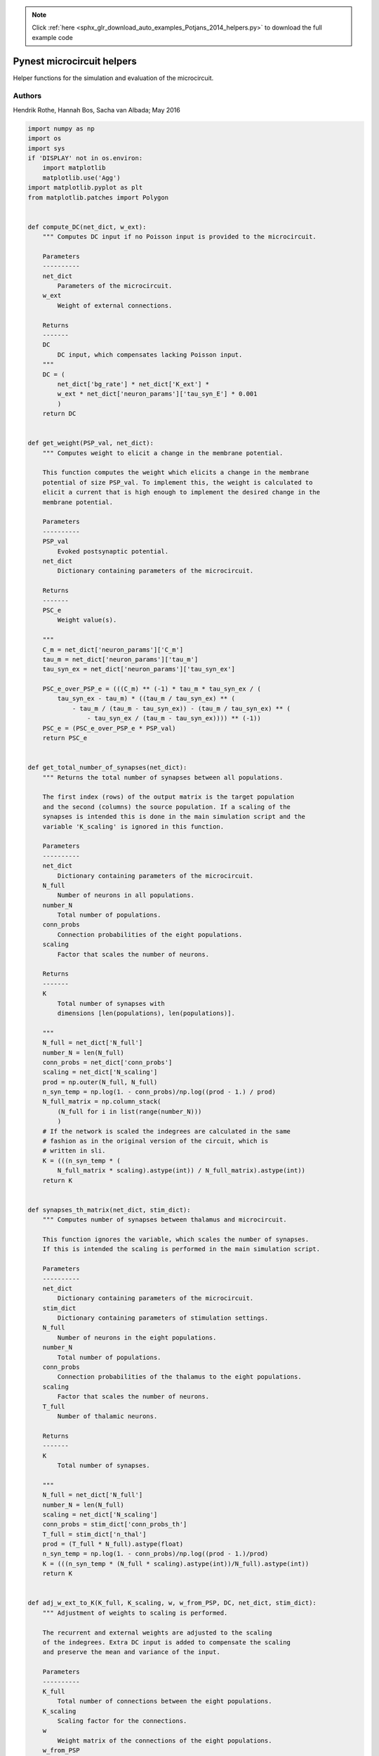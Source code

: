 .. note::
    :class: sphx-glr-download-link-note

    Click :ref:`here <sphx_glr_download_auto_examples_Potjans_2014_helpers.py>` to download the full example code
.. rst-class:: sphx-glr-example-title

.. _sphx_glr_auto_examples_Potjans_2014_helpers.py:


Pynest microcircuit helpers
---------------------------

Helper functions for the simulation and evaluation of the microcircuit.

Authors
~~~~~~~~

Hendrik Rothe, Hannah Bos, Sacha van Albada; May 2016


.. code-block:: default


    import numpy as np
    import os
    import sys
    if 'DISPLAY' not in os.environ:
        import matplotlib
        matplotlib.use('Agg')
    import matplotlib.pyplot as plt
    from matplotlib.patches import Polygon


    def compute_DC(net_dict, w_ext):
        """ Computes DC input if no Poisson input is provided to the microcircuit.

        Parameters
        ----------
        net_dict
            Parameters of the microcircuit.
        w_ext
            Weight of external connections.

        Returns
        -------
        DC
            DC input, which compensates lacking Poisson input.
        """
        DC = (
            net_dict['bg_rate'] * net_dict['K_ext'] *
            w_ext * net_dict['neuron_params']['tau_syn_E'] * 0.001
            )
        return DC


    def get_weight(PSP_val, net_dict):
        """ Computes weight to elicit a change in the membrane potential.

        This function computes the weight which elicits a change in the membrane
        potential of size PSP_val. To implement this, the weight is calculated to
        elicit a current that is high enough to implement the desired change in the
        membrane potential.

        Parameters
        ----------
        PSP_val
            Evoked postsynaptic potential.
        net_dict
            Dictionary containing parameters of the microcircuit.

        Returns
        -------
        PSC_e
            Weight value(s).

        """
        C_m = net_dict['neuron_params']['C_m']
        tau_m = net_dict['neuron_params']['tau_m']
        tau_syn_ex = net_dict['neuron_params']['tau_syn_ex']

        PSC_e_over_PSP_e = (((C_m) ** (-1) * tau_m * tau_syn_ex / (
            tau_syn_ex - tau_m) * ((tau_m / tau_syn_ex) ** (
                - tau_m / (tau_m - tau_syn_ex)) - (tau_m / tau_syn_ex) ** (
                    - tau_syn_ex / (tau_m - tau_syn_ex)))) ** (-1))
        PSC_e = (PSC_e_over_PSP_e * PSP_val)
        return PSC_e


    def get_total_number_of_synapses(net_dict):
        """ Returns the total number of synapses between all populations.

        The first index (rows) of the output matrix is the target population
        and the second (columns) the source population. If a scaling of the
        synapses is intended this is done in the main simulation script and the
        variable 'K_scaling' is ignored in this function.

        Parameters
        ----------
        net_dict
            Dictionary containing parameters of the microcircuit.
        N_full
            Number of neurons in all populations.
        number_N
            Total number of populations.
        conn_probs
            Connection probabilities of the eight populations.
        scaling
            Factor that scales the number of neurons.

        Returns
        -------
        K
            Total number of synapses with
            dimensions [len(populations), len(populations)].

        """
        N_full = net_dict['N_full']
        number_N = len(N_full)
        conn_probs = net_dict['conn_probs']
        scaling = net_dict['N_scaling']
        prod = np.outer(N_full, N_full)
        n_syn_temp = np.log(1. - conn_probs)/np.log((prod - 1.) / prod)
        N_full_matrix = np.column_stack(
            (N_full for i in list(range(number_N)))
            )
        # If the network is scaled the indegrees are calculated in the same
        # fashion as in the original version of the circuit, which is
        # written in sli.
        K = (((n_syn_temp * (
            N_full_matrix * scaling).astype(int)) / N_full_matrix).astype(int))
        return K


    def synapses_th_matrix(net_dict, stim_dict):
        """ Computes number of synapses between thalamus and microcircuit.

        This function ignores the variable, which scales the number of synapses.
        If this is intended the scaling is performed in the main simulation script.

        Parameters
        ----------
        net_dict
            Dictionary containing parameters of the microcircuit.
        stim_dict
            Dictionary containing parameters of stimulation settings.
        N_full
            Number of neurons in the eight populations.
        number_N
            Total number of populations.
        conn_probs
            Connection probabilities of the thalamus to the eight populations.
        scaling
            Factor that scales the number of neurons.
        T_full
            Number of thalamic neurons.

        Returns
        -------
        K
            Total number of synapses.

        """
        N_full = net_dict['N_full']
        number_N = len(N_full)
        scaling = net_dict['N_scaling']
        conn_probs = stim_dict['conn_probs_th']
        T_full = stim_dict['n_thal']
        prod = (T_full * N_full).astype(float)
        n_syn_temp = np.log(1. - conn_probs)/np.log((prod - 1.)/prod)
        K = (((n_syn_temp * (N_full * scaling).astype(int))/N_full).astype(int))
        return K


    def adj_w_ext_to_K(K_full, K_scaling, w, w_from_PSP, DC, net_dict, stim_dict):
        """ Adjustment of weights to scaling is performed.

        The recurrent and external weights are adjusted to the scaling
        of the indegrees. Extra DC input is added to compensate the scaling
        and preserve the mean and variance of the input.

        Parameters
        ----------
        K_full
            Total number of connections between the eight populations.
        K_scaling
            Scaling factor for the connections.
        w
            Weight matrix of the connections of the eight populations.
        w_from_PSP
            Weight of the external connections.
        DC
            DC input to the eight populations.
        net_dict
            Dictionary containing parameters of the microcircuit.
        stim_dict
            Dictionary containing stimulation parameters.
        tau_syn_E
            Time constant of the external postsynaptic excitatory current.
        full_mean_rates
            Mean rates of the eight populations in the full scale version.
        K_ext
            Number of external connections to the eight populations.
        bg_rate
            Rate of the Poissonian spike generator.

        Returns
        -------
        w_new
            Adjusted weight matrix.
        w_ext_new
            Adjusted external weight.
        I_ext
            Extra DC input.

        """
        tau_syn_E = net_dict['neuron_params']['tau_syn_E']
        full_mean_rates = net_dict['full_mean_rates']
        w_mean = w_from_PSP
        K_ext = net_dict['K_ext']
        bg_rate = net_dict['bg_rate']
        w_new = w / np.sqrt(K_scaling)
        I_ext = np.zeros(len(net_dict['populations']))
        x1_all = w * K_full * full_mean_rates
        x1_sum = np.sum(x1_all, axis=1)
        if net_dict['poisson_input']:
            x1_ext = w_mean * K_ext * bg_rate
            w_ext_new = w_mean / np.sqrt(K_scaling)
            I_ext = 0.001 * tau_syn_E * (
                (1. - np.sqrt(K_scaling)) * x1_sum + (
                    1. - np.sqrt(K_scaling)) * x1_ext) + DC
        else:
            w_ext_new = w_from_PSP / np.sqrt(K_scaling)
            I_ext = 0.001 * tau_syn_E * (
                (1. - np.sqrt(K_scaling)) * x1_sum) + DC
        return w_new, w_ext_new, I_ext


    def read_name(path, name):
        """ Reads names and ids of spike detector.

        The names of the spike detectors are gathered and the lowest and
        highest id of each spike detector is computed. If the simulation was
        run on several threads or mpi-processes, one name per spike detector
        per mpi-process/thread is extracted.

        Parameters
        ------------
        path
            Path where the spike detector files are stored.
        name
            Name of the spike detector.

        Returns
        -------
        files
            Name of all spike detectors, which are located in the path.
        gids
            Lowest and highest ids of the spike detectors.

        """
        # Import filenames$
        files = []
        for file in os.listdir(path):
            if file.endswith('.gdf') and file.startswith(name):
                temp = file.split('-')[0] + '-' + file.split('-')[1]
                if temp not in files:
                    files.append(temp)

        # Import GIDs
        gidfile = open(path + 'population_GIDs.dat', 'r')
        gids = []
        for l in gidfile:
            a = l.split()
            gids.append([int(a[0]), int(a[1])])
        files = sorted(files)
        return files, gids


    def load_spike_times(path, name, begin, end):
        """ Loads spike times of each spike detector.

        Parameters
        -----------
        path
            Path where the files with the spike times are stored.
        name
            Name of the spike detector.
        begin
            Lower boundary value to load spike times.
        end
            Upper boundary value to load spike times.

        Returns
        -------
        data
            Dictionary containing spike times in the interval from 'begin'
            to 'end'.

        """
        files, gids = read_name(path, name)
        data = {}
        for i in list(range(len(files))):
            all_names = os.listdir(path)
            temp3 = [
                all_names[x] for x in list(range(len(all_names)))
                if all_names[x].endswith('gdf') and
                all_names[x].startswith('spike') and
                (all_names[x].split('-')[0] + '-' + all_names[x].split('-')[1]) in
                files[i]
                ]
            data_temp = [np.loadtxt(os.path.join(path, f)) for f in temp3]
            data_concatenated = np.concatenate(data_temp)
            data_raw = data_concatenated[np.argsort(data_concatenated[:, 1])]
            idx = ((data_raw[:, 1] > begin) * (data_raw[:, 1] < end))
            data[i] = data_raw[idx]
        return data


    def plot_raster(path, name, begin, end):
        """ Creates a spike raster plot of the microcircuit.

        Parameters
        -----------
        path
            Path where the spike times are stored.
        name
            Name of the spike detector.
        begin
            Initial value of spike times to plot.
        end
            Final value of spike times to plot.

        Returns
        -------
        None

        """
        files, gids = read_name(path, name)
        data_all = load_spike_times(path, name, begin, end)
        highest_gid = gids[-1][-1]
        gids_numpy = np.asarray(gids)
        gids_numpy_changed = abs(gids_numpy - highest_gid) + 1
        L23_label_pos = (gids_numpy_changed[0][0] + gids_numpy_changed[1][1])/2
        L4_label_pos = (gids_numpy_changed[2][0] + gids_numpy_changed[3][1])/2
        L5_label_pos = (gids_numpy_changed[4][0] + gids_numpy_changed[5][1])/2
        L6_label_pos = (gids_numpy_changed[6][0] + gids_numpy_changed[7][1])/2
        ylabels = ['L23', 'L4', 'L5', 'L6']
        color_list = [
            '#000000', '#888888', '#000000', '#888888',
            '#000000', '#888888', '#000000', '#888888'
            ]
        Fig1 = plt.figure(1, figsize=(8, 6))
        for i in list(range(len(files))):
            times = data_all[i][:, 1]
            neurons = np.abs(data_all[i][:, 0] - highest_gid) + 1
            plt.plot(times, neurons, '.', color=color_list[i])
        plt.xlabel('time [ms]', fontsize=18)
        plt.xticks(fontsize=18)
        plt.yticks(
            [L23_label_pos, L4_label_pos, L5_label_pos, L6_label_pos],
            ylabels, rotation=10, fontsize=18
            )
        plt.savefig(os.path.join(path, 'raster_plot.png'), dpi=300)
        plt.show()


    def fire_rate(path, name, begin, end):
        """ Computes firing rate and standard deviation of it.

        The firing rate of each neuron for each population is computed and stored
        in a numpy file in the directory of the spike detectors. The mean firing
        rate and its standard deviation is displayed for each population.

        Parameters
        -----------
        path
            Path where the spike times are stored.
        name
            Name of the spike detector.
        begin
            Initial value of spike times to calculate the firing rate.
        end
            Final value of spike times to calculate the firing rate.

        Returns
        -------
        None

        """
        files, gids = read_name(path, name)
        data_all = load_spike_times(path, name, begin, end)
        rates_averaged_all = []
        rates_std_all = []
        for h in list(range(len(files))):
            n_fil = data_all[h][:, 0]
            n_fil = n_fil.astype(int)
            count_of_n = np.bincount(n_fil)
            count_of_n_fil = count_of_n[gids[h][0]-1:gids[h][1]]
            rate_each_n = count_of_n_fil * 1000. / (end - begin)
            rate_averaged = np.mean(rate_each_n)
            rate_std = np.std(rate_each_n)
            rates_averaged_all.append(float('%.3f' % rate_averaged))
            rates_std_all.append(float('%.3f' % rate_std))
            np.save(os.path.join(path, ('rate' + str(h) + '.npy')), rate_each_n)
        print('Mean rates: %r Hz' % rates_averaged_all)
        print('Standard deviation of rates: %r Hz' % rates_std_all)


    def boxplot(net_dict, path):
        """ Creates a boxblot of the firing rates of the eight populations.

        To create the boxplot, the firing rates of each population need to be
        computed with the function 'fire_rate'.

        Parameters
        -----------
        net_dict
            Dictionary containing parameters of the microcircuit.
        path
            Path were the firing rates are stored.

        Returns
        -------
        None

        """
        pops = net_dict['N_full']
        reversed_order_list = list(range(len(pops) - 1, -1, -1))
        list_rates_rev = []
        for h in reversed_order_list:
            list_rates_rev.append(
                np.load(os.path.join(path, ('rate' + str(h) + '.npy')))
                )
        pop_names = net_dict['populations']
        label_pos = list(range(len(pops), 0, -1))
        color_list = ['#888888', '#000000']
        medianprops = dict(linestyle='-', linewidth=2.5, color='firebrick')
        fig, ax1 = plt.subplots(figsize=(10, 6))
        bp = plt.boxplot(list_rates_rev, 0, 'rs', 0, medianprops=medianprops)
        plt.setp(bp['boxes'], color='black')
        plt.setp(bp['whiskers'], color='black')
        plt.setp(bp['fliers'], color='red', marker='+')
        for h in list(range(len(pops))):
            boxX = []
            boxY = []
            box = bp['boxes'][h]
            for j in list(range(5)):
                boxX.append(box.get_xdata()[j])
                boxY.append(box.get_ydata()[j])
            boxCoords = list(zip(boxX, boxY))
            k = h % 2
            boxPolygon = Polygon(boxCoords, facecolor=color_list[k])
            ax1.add_patch(boxPolygon)
        plt.xlabel('firing rate [Hz]', fontsize=18)
        plt.yticks(label_pos, pop_names, fontsize=18)
        plt.xticks(fontsize=18)
        plt.savefig(os.path.join(path, 'box_plot.png'), dpi=300)
        plt.show()


.. rst-class:: sphx-glr-timing

   **Total running time of the script:** ( 0 minutes  0.000 seconds)


.. _sphx_glr_download_auto_examples_Potjans_2014_helpers.py:


.. only :: html

 .. container:: sphx-glr-footer
    :class: sphx-glr-footer-example



  .. container:: sphx-glr-download

     :download:`Download Python source code: helpers.py <helpers.py>`



  .. container:: sphx-glr-download

     :download:`Download Jupyter notebook: helpers.ipynb <helpers.ipynb>`


.. only:: html

 .. rst-class:: sphx-glr-signature

    `Gallery generated by Sphinx-Gallery <https://sphinx-gallery.github.io>`_
